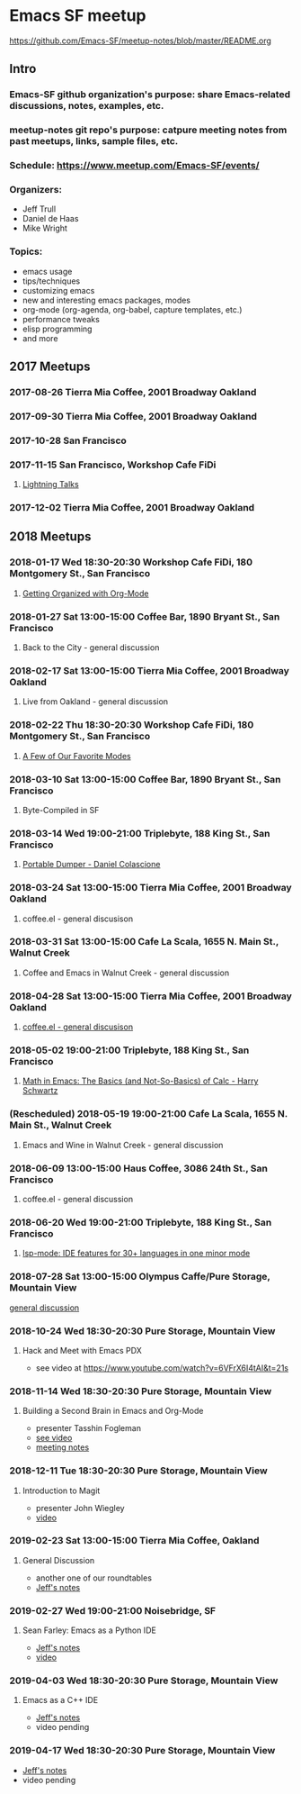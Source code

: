 * Emacs SF meetup
https://github.com/Emacs-SF/meetup-notes/blob/master/README.org
** Intro
*** Emacs-SF github organization's purpose: share Emacs-related discussions, notes, examples, etc.
*** meetup-notes git repo's purpose: catpure meeting notes from past meetups, links, sample files, etc.
*** Schedule: https://www.meetup.com/Emacs-SF/events/
*** Organizers:
- Jeff Trull
- Daniel de Haas
- Mike Wright
*** Topics:
- emacs usage
- tips/techniques
- customizing emacs
- new and interesting emacs packages, modes
- org-mode (org-agenda, org-babel, capture templates, etc.)
- performance tweaks
- elisp programming
- and more
** 2017 Meetups
*** 2017-08-26 Tierra Mia Coffee, 2001 Broadway Oakland
*** 2017-09-30 Tierra Mia Coffee, 2001 Broadway Oakland
*** 2017-10-28 San Francisco
*** 2017-11-15 San Francisco, Workshop Cafe FiDi
**** [[file:meetups/20171115.org][Lightning Talks]]
*** 2017-12-02 Tierra Mia Coffee, 2001 Broadway Oakland
** 2018 Meetups
*** 2018-01-17 Wed 18:30-20:30 Workshop Cafe FiDi, 180 Montgomery St., San Francisco
**** [[file:meetups/20180117.org][Getting Organized with Org-Mode]]
*** 2018-01-27 Sat 13:00-15:00 Coffee Bar, 1890 Bryant St., San Francisco
**** Back to the City - general discussion
*** 2018-02-17 Sat 13:00-15:00 Tierra Mia Coffee, 2001 Broadway Oakland
**** Live from Oakland - general discussion
*** 2018-02-22 Thu 18:30-20:30 Workshop Cafe FiDi, 180 Montgomery St., San Francisco
**** [[file:meetups/20180222.org][A Few of Our Favorite Modes]]
*** 2018-03-10 Sat 13:00-15:00 Coffee Bar, 1890 Bryant St., San Francisco
**** Byte-Compiled in SF
*** 2018-03-14 Wed 19:00-21:00 Triplebyte, 188 King St., San Francisco
**** [[file:meetups/20180314.org][Portable Dumper - Daniel Colascione]]
*** 2018-03-24 Sat 13:00-15:00 Tierra Mia Coffee, 2001 Broadway Oakland
**** coffee.el - general discusison
*** 2018-03-31 Sat 13:00-15:00 Cafe La Scala, 1655 N. Main St., Walnut Creek
**** Coffee and Emacs in Walnut Creek - general discussion
*** 2018-04-28 Sat 13:00-15:00 Tierra Mia Coffee, 2001 Broadway Oakland
**** [[file:meetups/20180428.org][coffee.el - general discusison]]
*** 2018-05-02 19:00-21:00 Triplebyte, 188 King St., San Francisco
**** [[file:meetups/20180502.org][Math in Emacs: The Basics (and Not-So-Basics) of Calc - Harry Schwartz]]
*** (Rescheduled) 2018-05-19 19:00-21:00 Cafe La Scala, 1655 N. Main St., Walnut Creek
**** Emacs and Wine in Walnut Creek - general discussion
*** 2018-06-09 13:00-15:00 Haus Coffee, 3086 24th St., San Francisco
**** coffee.el - general discussion
*** 2018-06-20 Wed 19:00-21:00 Triplebyte, 188 King St., San Francisco
**** [[file:meetups/20180620.org][lsp-mode: IDE features for 30+ languages in one minor mode]]
*** 2018-07-28 Sat 13:00-15:00 Olympus Caffe/Pure Storage, Mountain View
[[file:meetups/20180728.org][general discussion]]

*** 2018-10-24 Wed 18:30-20:30 Pure Storage, Mountain View
**** Hack and Meet with Emacs PDX
- see video at https://www.youtube.com/watch?v=6VFrX6I4tAI&t=21s
*** 2018-11-14 Wed 18:30-20:30 Pure Storage, Mountain View
**** Building a Second Brain in Emacs and Org-Mode
- presenter Tasshin Fogleman
- [[https://www.youtube.com/watch?v=Bpmkeh4D98s&t=1s][see video]]
- [[file:meetups/20181114.org][meeting notes]]
*** 2018-12-11 Tue 18:30-20:30 Pure Storage, Mountain View
**** Introduction to Magit
- presenter John Wiegley
- [[https://www.youtube.com/watch?v=j-k-lkilbEs&t=44s][video]]
*** 2019-02-23 Sat 13:00-15:00 Tierra Mia Coffee, Oakland
**** General Discussion
- another one of our roundtables
- [[file:meetups/20190223.org][Jeff's notes]]
*** 2019-02-27 Wed 19:00-21:00 Noisebridge, SF
**** Sean Farley: Emacs as a Python IDE
- [[file:meetups/20190227.org][Jeff's notes]]
- [[https://www.youtube.com/watch?v=GxMAPW9_LsA&t=5s][video]]
*** 2019-04-03 Wed 18:30-20:30 Pure Storage, Mountain View
**** Emacs as a C++ IDE
- [[file:meetups/20190403.org][Jeff's notes]]
- video pending
*** 2019-04-17 Wed 18:30-20:30 Pure Storage, Mountain View
- [[file:meetups/20190417.org][Jeff's notes]]
- video pending
